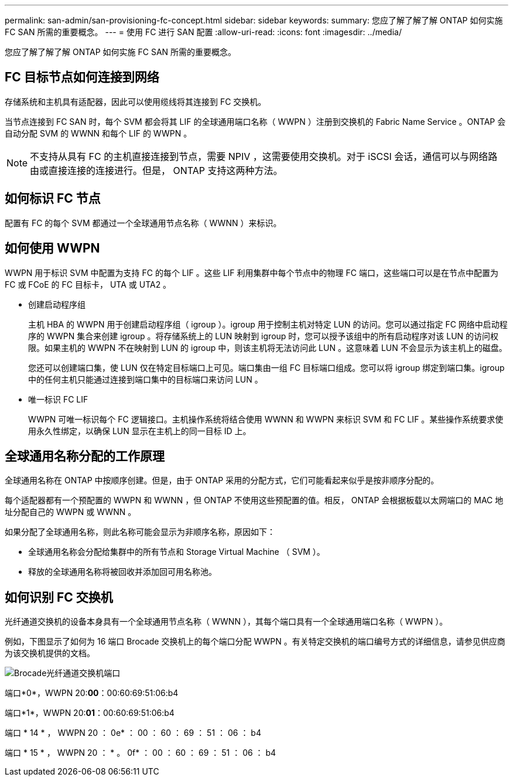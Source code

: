 ---
permalink: san-admin/san-provisioning-fc-concept.html 
sidebar: sidebar 
keywords:  
summary: 您应了解了解了解 ONTAP 如何实施 FC SAN 所需的重要概念。 
---
= 使用 FC 进行 SAN 配置
:allow-uri-read: 
:icons: font
:imagesdir: ../media/


[role="lead"]
您应了解了解了解 ONTAP 如何实施 FC SAN 所需的重要概念。



== FC 目标节点如何连接到网络

存储系统和主机具有适配器，因此可以使用缆线将其连接到 FC 交换机。

当节点连接到 FC SAN 时，每个 SVM 都会将其 LIF 的全球通用端口名称（ WWPN ）注册到交换机的 Fabric Name Service 。ONTAP 会自动分配 SVM 的 WWNN 和每个 LIF 的 WWPN 。

[NOTE]
====
不支持从具有 FC 的主机直接连接到节点，需要 NPIV ，这需要使用交换机。对于 iSCSI 会话，通信可以与网络路由或直接连接的连接进行。但是， ONTAP 支持这两种方法。

====


== 如何标识 FC 节点

配置有 FC 的每个 SVM 都通过一个全球通用节点名称（ WWNN ）来标识。



== 如何使用 WWPN

WWPN 用于标识 SVM 中配置为支持 FC 的每个 LIF 。这些 LIF 利用集群中每个节点中的物理 FC 端口，这些端口可以是在节点中配置为 FC 或 FCoE 的 FC 目标卡， UTA 或 UTA2 。

* 创建启动程序组
+
主机 HBA 的 WWPN 用于创建启动程序组（ igroup ）。igroup 用于控制主机对特定 LUN 的访问。您可以通过指定 FC 网络中启动程序的 WWPN 集合来创建 igroup 。将存储系统上的 LUN 映射到 igroup 时，您可以授予该组中的所有启动程序对该 LUN 的访问权限。如果主机的 WWPN 不在映射到 LUN 的 igroup 中，则该主机将无法访问此 LUN 。这意味着 LUN 不会显示为该主机上的磁盘。

+
您还可以创建端口集，使 LUN 仅在特定目标端口上可见。端口集由一组 FC 目标端口组成。您可以将 igroup 绑定到端口集。igroup 中的任何主机只能通过连接到端口集中的目标端口来访问 LUN 。

* 唯一标识 FC LIF
+
WWPN 可唯一标识每个 FC 逻辑接口。主机操作系统将结合使用 WWNN 和 WWPN 来标识 SVM 和 FC LIF 。某些操作系统要求使用永久性绑定，以确保 LUN 显示在主机上的同一目标 ID 上。





== 全球通用名称分配的工作原理

全球通用名称在 ONTAP 中按顺序创建。但是，由于 ONTAP 采用的分配方式，它们可能看起来似乎是按非顺序分配的。

每个适配器都有一个预配置的 WWPN 和 WWNN ，但 ONTAP 不使用这些预配置的值。相反， ONTAP 会根据板载以太网端口的 MAC 地址分配自己的 WWPN 或 WWNN 。

如果分配了全球通用名称，则此名称可能会显示为非顺序名称，原因如下：

* 全球通用名称会分配给集群中的所有节点和 Storage Virtual Machine （ SVM ）。
* 释放的全球通用名称将被回收并添加回可用名称池。




== 如何识别 FC 交换机

光纤通道交换机的设备本身具有一个全球通用节点名称（ WWNN ），其每个端口具有一个全球通用端口名称（ WWPN ）。

例如，下图显示了如何为 16 端口 Brocade 交换机上的每个端口分配 WWPN 。有关特定交换机的端口编号方式的详细信息，请参见供应商为该交换机提供的文档。

image:drw-fcswitch-scrn-en-noscale.gif["Brocade光纤通道交换机端口"]

端口*0*，WWPN 20:**00**：00:60:69:51:06:b4

端口*1*，WWPN 20:**01**：00:60:69:51:06:b4

端口 * 14 * ， WWPN 20 ： 0e* ： 00 ： 60 ： 69 ： 51 ： 06 ： b4

端口 * 15 * ， WWPN 20 ： * 。 0f* ： 00 ： 60 ： 69 ： 51 ： 06 ： b4
